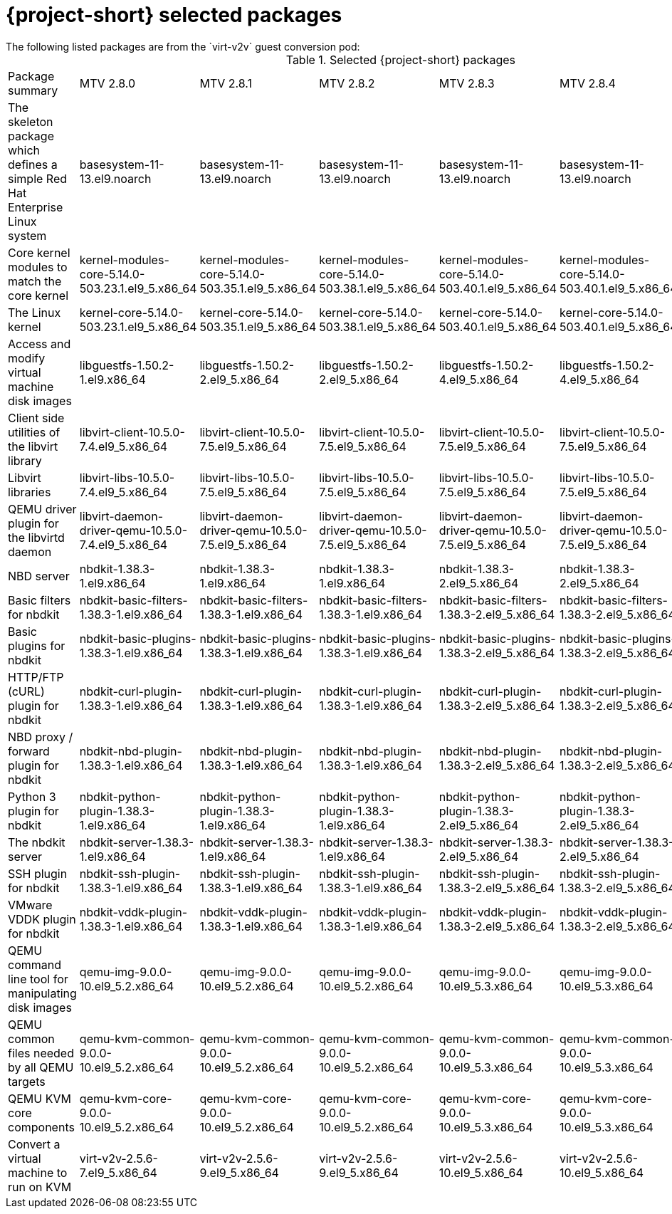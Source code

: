 
// Module included in the following assemblies:
//
// * documentation/doc-Release_notes/master.adoc

:_content-type: PROCEDURE
[id="mtv-selected-packages-2-8_{context}"]
= {project-short} selected packages
The following listed packages are from the `virt-v2v` guest conversion pod:

.Selected {project-short} packages
[width="100%",cols="20%,12%,12%,12%,12%,12%,12%,options="header",]
|===
|Package summary
|MTV 2.8.0
|MTV 2.8.1
|MTV 2.8.2
|MTV 2.8.3
|MTV 2.8.4
|MTV 2.8.5

|The skeleton package which defines a simple Red Hat Enterprise Linux system
|basesystem-11-13.el9.noarch
|basesystem-11-13.el9.noarch
|basesystem-11-13.el9.noarch
|basesystem-11-13.el9.noarch
|basesystem-11-13.el9.noarch
|basesystem-11-13.el9.noarch

|Core kernel modules to match the core kernel
|kernel-modules-core-5.14.0-503.23.1.el9_5.x86_64
|kernel-modules-core-5.14.0-503.35.1.el9_5.x86_64
|kernel-modules-core-5.14.0-503.38.1.el9_5.x86_64
|kernel-modules-core-5.14.0-503.40.1.el9_5.x86_64
|kernel-modules-core-5.14.0-503.40.1.el9_5.x86_64
|kernel-modules-core-5.14.0-570.18.1.el9_6.x86_64

|The Linux kernel
|kernel-core-5.14.0-503.23.1.el9_5.x86_64
|kernel-core-5.14.0-503.35.1.el9_5.x86_64
|kernel-core-5.14.0-503.38.1.el9_5.x86_64
|kernel-core-5.14.0-503.40.1.el9_5.x86_64
|kernel-core-5.14.0-503.40.1.el9_5.x86_64
|kernel-core-5.14.0-570.18.1.el9_6.x86_64

|Access and modify virtual machine disk images
|libguestfs-1.50.2-1.el9.x86_64
|libguestfs-1.50.2-2.el9_5.x86_64
|libguestfs-1.50.2-2.el9_5.x86_64
|libguestfs-1.50.2-4.el9_5.x86_64
|libguestfs-1.50.2-4.el9_5.x86_64
|libguestfs-1.54.0-8.el9_6.x86_64

|Client side utilities of the libvirt library
|libvirt-client-10.5.0-7.4.el9_5.x86_64
|libvirt-client-10.5.0-7.5.el9_5.x86_64
|libvirt-client-10.5.0-7.5.el9_5.x86_64
|libvirt-client-10.5.0-7.5.el9_5.x86_64
|libvirt-client-10.5.0-7.5.el9_5.x86_64
|libvirt-client-10.10.0-7.3.el9_6.x86_64

|Libvirt libraries
|libvirt-libs-10.5.0-7.4.el9_5.x86_64
|libvirt-libs-10.5.0-7.5.el9_5.x86_64
|libvirt-libs-10.5.0-7.5.el9_5.x86_64
|libvirt-libs-10.5.0-7.5.el9_5.x86_64
|libvirt-libs-10.5.0-7.5.el9_5.x86_64
|libvirt-libs-10.10.0-7.3.el9_6.x86_64

|QEMU driver plugin for the libvirtd daemon
|libvirt-daemon-driver-qemu-10.5.0-7.4.el9_5.x86_64
|libvirt-daemon-driver-qemu-10.5.0-7.5.el9_5.x86_64
|libvirt-daemon-driver-qemu-10.5.0-7.5.el9_5.x86_64
|libvirt-daemon-driver-qemu-10.5.0-7.5.el9_5.x86_64
|libvirt-daemon-driver-qemu-10.5.0-7.5.el9_5.x86_64
|libvirt-daemon-driver-qemu-10.10.0-7.3.el9_6.x86_64

|NBD server
|nbdkit-1.38.3-1.el9.x86_64
|nbdkit-1.38.3-1.el9.x86_64
|nbdkit-1.38.3-1.el9.x86_64
|nbdkit-1.38.3-2.el9_5.x86_64
|nbdkit-1.38.3-2.el9_5.x86_64
|nbdkit-1.38.5-2.el9.x86_64

|Basic filters for nbdkit
|nbdkit-basic-filters-1.38.3-1.el9.x86_64
|nbdkit-basic-filters-1.38.3-1.el9.x86_64
|nbdkit-basic-filters-1.38.3-1.el9.x86_64
|nbdkit-basic-filters-1.38.3-2.el9_5.x86_64
|nbdkit-basic-filters-1.38.3-2.el9_5.x86_64
|nbdkit-basic-filters-1.38.5-2.el9.x86_64

|Basic plugins for nbdkit
|nbdkit-basic-plugins-1.38.3-1.el9.x86_64
|nbdkit-basic-plugins-1.38.3-1.el9.x86_64
|nbdkit-basic-plugins-1.38.3-1.el9.x86_64
|nbdkit-basic-plugins-1.38.3-2.el9_5.x86_64
|nbdkit-basic-plugins-1.38.3-2.el9_5.x86_64
|nbdkit-basic-plugins-1.38.5-2.el9.x86_64

|HTTP/FTP (cURL) plugin for nbdkit
|nbdkit-curl-plugin-1.38.3-1.el9.x86_64
|nbdkit-curl-plugin-1.38.3-1.el9.x86_64
|nbdkit-curl-plugin-1.38.3-1.el9.x86_64
|nbdkit-curl-plugin-1.38.3-2.el9_5.x86_64
|nbdkit-curl-plugin-1.38.3-2.el9_5.x86_64
|nbdkit-curl-plugin-1.38.5-2.el9.x86_64

|NBD proxy / forward plugin for nbdkit
|nbdkit-nbd-plugin-1.38.3-1.el9.x86_64
|nbdkit-nbd-plugin-1.38.3-1.el9.x86_64
|nbdkit-nbd-plugin-1.38.3-1.el9.x86_64
|nbdkit-nbd-plugin-1.38.3-2.el9_5.x86_64
|nbdkit-nbd-plugin-1.38.3-2.el9_5.x86_64
|nbdkit-nbd-plugin-1.38.5-2.el9.x86_64

|Python 3 plugin for nbdkit
|nbdkit-python-plugin-1.38.3-1.el9.x86_64
|nbdkit-python-plugin-1.38.3-1.el9.x86_64
|nbdkit-python-plugin-1.38.3-1.el9.x86_64
|nbdkit-python-plugin-1.38.3-2.el9_5.x86_64
|nbdkit-python-plugin-1.38.3-2.el9_5.x86_64
|nbdkit-python-plugin-1.38.5-2.el9.x86_64

|The nbdkit server
|nbdkit-server-1.38.3-1.el9.x86_64
|nbdkit-server-1.38.3-1.el9.x86_64
|nbdkit-server-1.38.3-1.el9.x86_64
|nbdkit-server-1.38.3-2.el9_5.x86_64
|nbdkit-server-1.38.3-2.el9_5.x86_64
|nbdkit-server-1.38.5-2.el9.x86_64

|SSH plugin for nbdkit
|nbdkit-ssh-plugin-1.38.3-1.el9.x86_64
|nbdkit-ssh-plugin-1.38.3-1.el9.x86_64
|nbdkit-ssh-plugin-1.38.3-1.el9.x86_64
|nbdkit-ssh-plugin-1.38.3-2.el9_5.x86_64
|nbdkit-ssh-plugin-1.38.3-2.el9_5.x86_64
|nbdkit-ssh-plugin-1.38.5-2.el9.x86_64

|VMware VDDK plugin for nbdkit
|nbdkit-vddk-plugin-1.38.3-1.el9.x86_64
|nbdkit-vddk-plugin-1.38.3-1.el9.x86_64
|nbdkit-vddk-plugin-1.38.3-1.el9.x86_64
|nbdkit-vddk-plugin-1.38.3-2.el9_5.x86_64
|nbdkit-vddk-plugin-1.38.3-2.el9_5.x86_64
|nbdkit-vddk-plugin-1.38.5-2.el9.x86_64

|QEMU command line tool for manipulating disk images
|qemu-img-9.0.0-10.el9_5.2.x86_64
|qemu-img-9.0.0-10.el9_5.2.x86_64
|qemu-img-9.0.0-10.el9_5.2.x86_64
|qemu-img-9.0.0-10.el9_5.3.x86_64
|qemu-img-9.0.0-10.el9_5.3.x86_64
|qemu-img-9.1.0-15.el9_6.4.x86_64

|QEMU common files needed by all QEMU targets
|qemu-kvm-common-9.0.0-10.el9_5.2.x86_64
|qemu-kvm-common-9.0.0-10.el9_5.2.x86_64
|qemu-kvm-common-9.0.0-10.el9_5.2.x86_64
|qemu-kvm-common-9.0.0-10.el9_5.3.x86_64
|qemu-kvm-common-9.0.0-10.el9_5.3.x86_64
|qemu-kvm-common-9.1.0-15.el9_6.4.x86_64

a|QEMU KVM core components
|qemu-kvm-core-9.0.0-10.el9_5.2.x86_64
|qemu-kvm-core-9.0.0-10.el9_5.2.x86_64
|qemu-kvm-core-9.0.0-10.el9_5.2.x86_64
|qemu-kvm-core-9.0.0-10.el9_5.3.x86_64
|qemu-kvm-core-9.0.0-10.el9_5.3.x86_64
|qemu-kvm-core-9.1.0-15.el9_6.4.x86_64

|Convert a virtual machine to run on KVM
|virt-v2v-2.5.6-7.el9_5.x86_64
|virt-v2v-2.5.6-9.el9_5.x86_64
|virt-v2v-2.5.6-9.el9_5.x86_64
|virt-v2v-2.5.6-10.el9_5.x86_64
|virt-v2v-2.5.6-10.el9_5.x86_64
|virt-v2v-2.7.1-8.el9_6.x86_64
|===
